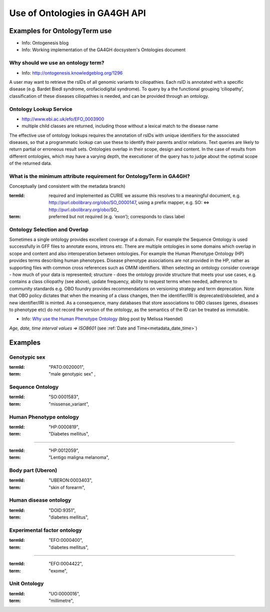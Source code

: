 .. _metadata_ontologies:

Use of Ontologies in GA4GH API
!!!!!!!!!!!!!!!!!!!!!!!!!!!!!!

Examples for OntologyTerm use
-----------------------------

* Info: Ontogenesis blog
* Info: Working implementation of the GA4GH docsystem's Ontologies document


Why should we use an ontology term?
===================================

* Info: http://ontogenesis.knowledgeblog.org/1296

A user may want to retrieve the rsIDs of all genomic variants to ciliopathies. Each rsID is annotated with a specific disease (e.g. Bardet Biedl syndrome, orofaciodigital syndrome). To query by a the functional grouping ‘ciliopathy’, classification of these diseases ciliopathies  is needed, and can be provided through an ontology.


Ontology Lookup Service
=======================

* http://www.ebi.ac.uk/efo/EFO_0003900
* multiple child classes are returned, including those without a lexical match to the disease name

The effective use of ontology lookups requires the annotation of rsIDs with
unique identifiers for the associated diseases, so that a programmatic lookup
can use these to identify their parents and/or relations. Text queries are
likely to return partial or erroneous result sets. Ontologies overlap in their
scope, design and content. In the case of results from different ontologies,
which may have a varying depth, the executioner of the query has to judge
about the optimal scope of the returned data.


What is the minimum attribute requirement for  OntologyTerm in GA4GH?
=====================================================================

Conceptually (and consistent with the metadata branch)

:termId:
  required and implemented as CURIE
  we assume this resolves to a meaningful document, e.g. http://purl.obolibrary.org/obo/SO_0000147, using a prefix mapper, e.g. SO: <=> http://purl.obolibrary.org/obo/SO_
:term:
  preferred but not required (e.g. ‘exon’); corresponds to class label


Ontology Selection and Overlap
==============================

Sometimes a single ontology provides excellent coverage of a domain. For
example the Sequence Ontology is used successfully in GFF files to annotate
exons, introns etc. There are multiple ontologies in some domains which overlap
in scope and content and also interoperation between ontologies. For example
the Human Phenotype Ontology (HP) provides terms describing human phenotypes.
Disease phenotype associations are not provided in the HP, rather as supporting
files with common cross references such as OMIM identifiers. When selecting an
ontology consider coverage - how much of your data is represented; structure -
does the ontology provide structure that meets your use cases, e.g.
contains a class ciliopathy (see above), update frequency, ability to request
terms when needed, adherence to community standards  e.g. OBO foundry provides
recommendations on versioning strategy and term deprecation.
Note that OBO policy dictates that when the meaning of a class changes,
then the identifier/IRI is deprecated/obsoleted, and a new identifier/IRI is
minted. As a consequence, many databases that store associations to OBO classes
(genes, diseases to phenotype etc) do not record the version of the ontology,
as the semantics of the ID can be treated as immutable.

.. _`Why use the Human Phenotype Ontology`: http://monarch-initiative.blogspot.ch/2015/05/why-human-phenotype-ontology.html

* Info: `Why use the Human Phenotype Ontology`_ (blog post by Melissa Haendel)


*Age, date, time interval values => ISO8601* (see :ref:`Date and Time<metadata_date_time>`)


Examples
--------

Genotypic sex
=============

:termId:
	"PATO:0020001",
:term:
  "male genotypic sex" ,



Sequence Ontology
=================

:termId:
  "SO:0001583",
:term:
	"missense_variant",



Human Phenotype ontology
========================

:termId:
  "HP:0000819",
:term:
	"Diabetes mellitus",


----

:termId:
	"HP:0012059",
:term:
	"Lentigo maligna melanoma",



Body part (Uberon)
==================

:termId:
	"UBERON:0003403",
:term:
	"skin of forearm",


Human disease ontology
======================

:termId:
	"DOID:9351",
:term:
	"diabetes mellitus",


Experimental factor ontology
============================

:termId:
	"EFO:0000400",
:term:
	"diabetes mellitus",


----

:termId:
	"EFO:0004422",
:term:
	"exome",



Unit Ontology
=============

:termId:
	"UO:0000016",
:term:
	"millimetre",


